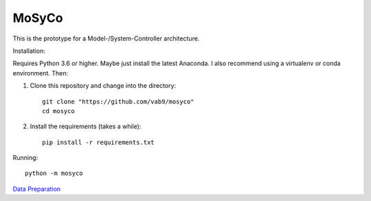 ======
MoSyCo
======

This is the prototype for a Model-/System-Controller architecture.

Installation:

Requires Python 3.6 or higher. Maybe just install the latest Anaconda.
I also recommend using a virtualenv or conda environment. Then:

1. Clone this repository and change into the directory::

    git clone "https://github.com/vab9/mosyco"
    cd mosyco

2. Install the requirements (takes a while)::

    pip install -r requirements.txt


Running::

    python -m mosyco



`Data Preparation <https://vab9.github.io/observer/>`_
